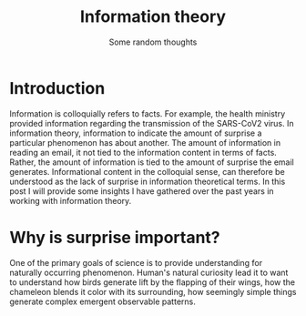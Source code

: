 #+title: Information theory
#+subtitle: Some random thoughts

* Introduction
Information is  colloquially refers  to facts.  For example,
the  health  ministry  provided  information  regarding  the
transmission of the SARS-CoV2  virus. In information theory,
information to indicate the  amount of surprise a particular
phenomenon has  about another. The amount  of information in
reading an email, it not  tied to the information content in
terms of facts. Rather, the amount of information is tied to
the amount  of surprise  the email  generates. Informational
content in the colloquial sense, can therefore be understood
as the lack of surprise in information theoretical terms. In
this post I will provide  some insights I have gathered over
the past years in working with information theory.


* Why is surprise important?
One  of  the   primary  goals  of  science   is  to  provide
understanding  for naturally  occurring phenomenon.  Human's
natural curiosity lead  it to want to  understand how birds
generate  lift  by the  flapping  of  their wings,  how  the
chameleon  blends   it  color  with  its   surrounding,  how
seemingly simple things generate complex emergent observable patterns.
